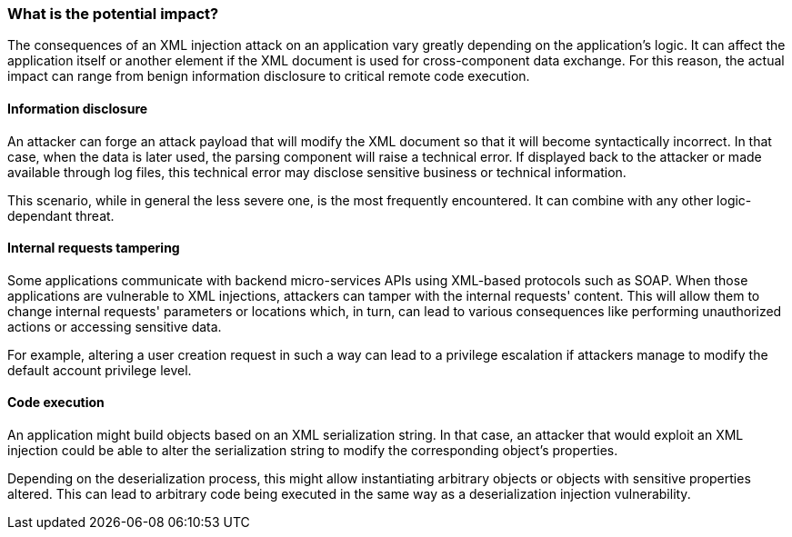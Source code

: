 === What is the potential impact?

The consequences of an XML injection attack on an application vary greatly
depending on the application's logic. It can affect the application itself or
another element if the XML document is used for cross-component data exchange.
For this reason, the actual impact can range from benign information disclosure
to critical remote code execution.

==== Information disclosure

An attacker can forge an attack payload that will modify the XML document so
that it will become syntactically incorrect. In that case, when the data is
later used, the parsing component will raise a technical error. If displayed
back to the attacker or made available through log files, this technical error
may disclose sensitive business or technical information.

This scenario, while in general the less severe one, is the most frequently
encountered. It can combine with any other logic-dependant threat.

==== Internal requests tampering

Some applications communicate with backend micro-services APIs using XML-based
protocols such as SOAP. When those applications are vulnerable to XML
injections, attackers can tamper with the internal requests' content. This will
allow them to change internal requests' parameters or locations which, in turn,
can lead to various consequences like performing unauthorized actions or
accessing sensitive data.

For example, altering a user creation request in such a way can lead to a
privilege escalation if attackers manage to modify the default account privilege
level.

==== Code execution

An application might build objects based on an XML serialization string. In that
case, an attacker that would exploit an XML injection could be able to alter the
serialization string to modify the corresponding object's properties.

Depending on the deserialization process, this might allow instantiating
arbitrary objects or objects with sensitive properties altered. This can lead to
arbitrary code being executed in the same way as a deserialization injection
vulnerability.